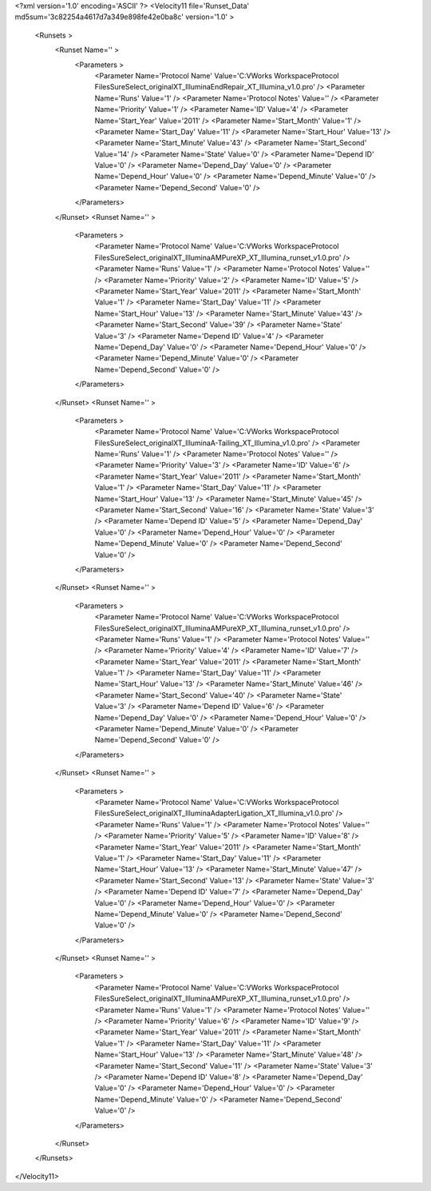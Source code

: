 <?xml version='1.0' encoding='ASCII' ?>
<Velocity11 file='Runset_Data' md5sum='3c82254a4617d7a349e898fe42e0ba8c' version='1.0' >
	<Runsets >
		<Runset Name='' >
			<Parameters >
				<Parameter Name='Protocol Name' Value='C:\VWorks Workspace\Protocol Files\SureSelect_original\XT_Illumina\EndRepair_XT_Illumina_v1.0.pro' />
				<Parameter Name='Runs' Value='1' />
				<Parameter Name='Protocol Notes' Value='' />
				<Parameter Name='Priority' Value='1' />
				<Parameter Name='ID' Value='4' />
				<Parameter Name='Start_Year' Value='2011' />
				<Parameter Name='Start_Month' Value='1' />
				<Parameter Name='Start_Day' Value='11' />
				<Parameter Name='Start_Hour' Value='13' />
				<Parameter Name='Start_Minute' Value='43' />
				<Parameter Name='Start_Second' Value='14' />
				<Parameter Name='State' Value='0' />
				<Parameter Name='Depend ID' Value='0' />
				<Parameter Name='Depend_Day' Value='0' />
				<Parameter Name='Depend_Hour' Value='0' />
				<Parameter Name='Depend_Minute' Value='0' />
				<Parameter Name='Depend_Second' Value='0' />
			</Parameters>
		</Runset>
		<Runset Name='' >
			<Parameters >
				<Parameter Name='Protocol Name' Value='C:\VWorks Workspace\Protocol Files\SureSelect_original\XT_Illumina\AMPureXP_XT_Illumina_runset_v1.0.pro' />
				<Parameter Name='Runs' Value='1' />
				<Parameter Name='Protocol Notes' Value='' />
				<Parameter Name='Priority' Value='2' />
				<Parameter Name='ID' Value='5' />
				<Parameter Name='Start_Year' Value='2011' />
				<Parameter Name='Start_Month' Value='1' />
				<Parameter Name='Start_Day' Value='11' />
				<Parameter Name='Start_Hour' Value='13' />
				<Parameter Name='Start_Minute' Value='43' />
				<Parameter Name='Start_Second' Value='39' />
				<Parameter Name='State' Value='3' />
				<Parameter Name='Depend ID' Value='4' />
				<Parameter Name='Depend_Day' Value='0' />
				<Parameter Name='Depend_Hour' Value='0' />
				<Parameter Name='Depend_Minute' Value='0' />
				<Parameter Name='Depend_Second' Value='0' />
			</Parameters>
		</Runset>
		<Runset Name='' >
			<Parameters >
				<Parameter Name='Protocol Name' Value='C:\VWorks Workspace\Protocol Files\SureSelect_original\XT_Illumina\A-Tailing_XT_Illumina_v1.0.pro' />
				<Parameter Name='Runs' Value='1' />
				<Parameter Name='Protocol Notes' Value='' />
				<Parameter Name='Priority' Value='3' />
				<Parameter Name='ID' Value='6' />
				<Parameter Name='Start_Year' Value='2011' />
				<Parameter Name='Start_Month' Value='1' />
				<Parameter Name='Start_Day' Value='11' />
				<Parameter Name='Start_Hour' Value='13' />
				<Parameter Name='Start_Minute' Value='45' />
				<Parameter Name='Start_Second' Value='16' />
				<Parameter Name='State' Value='3' />
				<Parameter Name='Depend ID' Value='5' />
				<Parameter Name='Depend_Day' Value='0' />
				<Parameter Name='Depend_Hour' Value='0' />
				<Parameter Name='Depend_Minute' Value='0' />
				<Parameter Name='Depend_Second' Value='0' />
			</Parameters>
		</Runset>
		<Runset Name='' >
			<Parameters >
				<Parameter Name='Protocol Name' Value='C:\VWorks Workspace\Protocol Files\SureSelect_original\XT_Illumina\AMPureXP_XT_Illumina_runset_v1.0.pro' />
				<Parameter Name='Runs' Value='1' />
				<Parameter Name='Protocol Notes' Value='' />
				<Parameter Name='Priority' Value='4' />
				<Parameter Name='ID' Value='7' />
				<Parameter Name='Start_Year' Value='2011' />
				<Parameter Name='Start_Month' Value='1' />
				<Parameter Name='Start_Day' Value='11' />
				<Parameter Name='Start_Hour' Value='13' />
				<Parameter Name='Start_Minute' Value='46' />
				<Parameter Name='Start_Second' Value='40' />
				<Parameter Name='State' Value='3' />
				<Parameter Name='Depend ID' Value='6' />
				<Parameter Name='Depend_Day' Value='0' />
				<Parameter Name='Depend_Hour' Value='0' />
				<Parameter Name='Depend_Minute' Value='0' />
				<Parameter Name='Depend_Second' Value='0' />
			</Parameters>
		</Runset>
		<Runset Name='' >
			<Parameters >
				<Parameter Name='Protocol Name' Value='C:\VWorks Workspace\Protocol Files\SureSelect_original\XT_Illumina\AdapterLigation_XT_Illumina_v1.0.pro' />
				<Parameter Name='Runs' Value='1' />
				<Parameter Name='Protocol Notes' Value='' />
				<Parameter Name='Priority' Value='5' />
				<Parameter Name='ID' Value='8' />
				<Parameter Name='Start_Year' Value='2011' />
				<Parameter Name='Start_Month' Value='1' />
				<Parameter Name='Start_Day' Value='11' />
				<Parameter Name='Start_Hour' Value='13' />
				<Parameter Name='Start_Minute' Value='47' />
				<Parameter Name='Start_Second' Value='13' />
				<Parameter Name='State' Value='3' />
				<Parameter Name='Depend ID' Value='7' />
				<Parameter Name='Depend_Day' Value='0' />
				<Parameter Name='Depend_Hour' Value='0' />
				<Parameter Name='Depend_Minute' Value='0' />
				<Parameter Name='Depend_Second' Value='0' />
			</Parameters>
		</Runset>
		<Runset Name='' >
			<Parameters >
				<Parameter Name='Protocol Name' Value='C:\VWorks Workspace\Protocol Files\SureSelect_original\XT_Illumina\AMPureXP_XT_Illumina_runset_v1.0.pro' />
				<Parameter Name='Runs' Value='1' />
				<Parameter Name='Protocol Notes' Value='' />
				<Parameter Name='Priority' Value='6' />
				<Parameter Name='ID' Value='9' />
				<Parameter Name='Start_Year' Value='2011' />
				<Parameter Name='Start_Month' Value='1' />
				<Parameter Name='Start_Day' Value='11' />
				<Parameter Name='Start_Hour' Value='13' />
				<Parameter Name='Start_Minute' Value='48' />
				<Parameter Name='Start_Second' Value='11' />
				<Parameter Name='State' Value='3' />
				<Parameter Name='Depend ID' Value='8' />
				<Parameter Name='Depend_Day' Value='0' />
				<Parameter Name='Depend_Hour' Value='0' />
				<Parameter Name='Depend_Minute' Value='0' />
				<Parameter Name='Depend_Second' Value='0' />
			</Parameters>
		</Runset>
	</Runsets>
</Velocity11>
